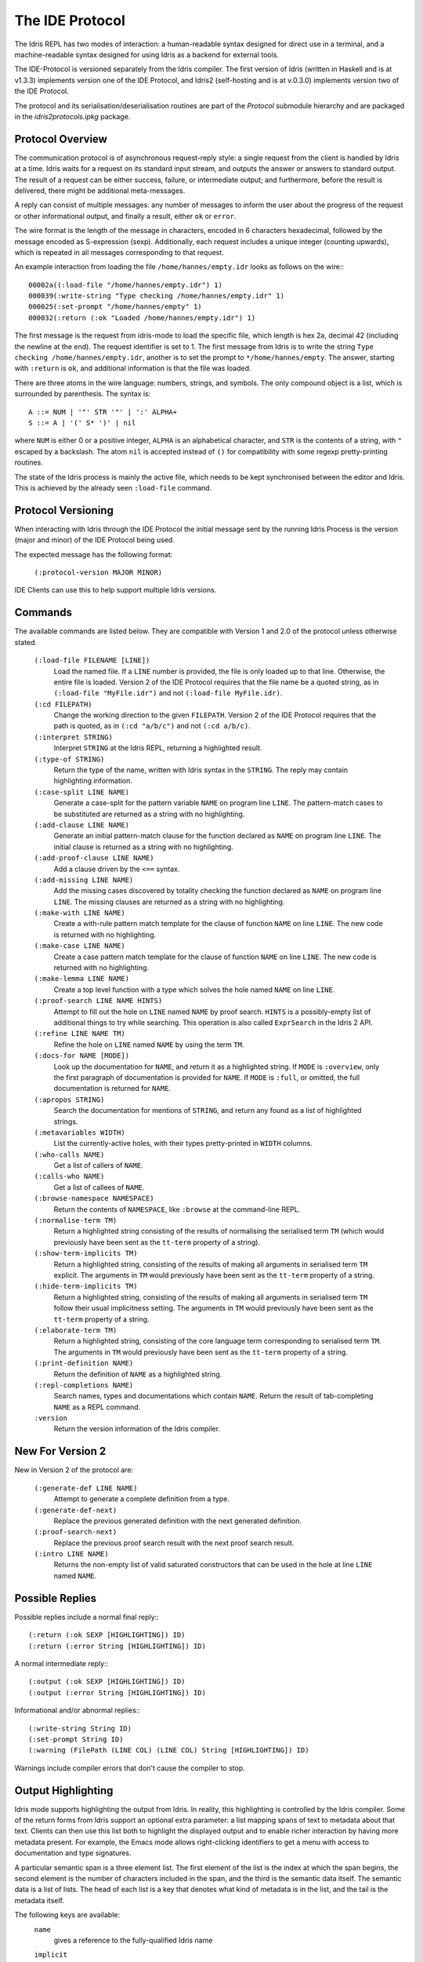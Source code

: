 ********************
The IDE Protocol
********************

The Idris REPL has two modes of interaction: a human-readable syntax designed for direct use in a terminal, and a machine-readable syntax designed for using Idris as a backend for external tools.

The IDE-Protocol is versioned separately from the Idris compiler.
The first version of Idris (written in Haskell and is at v1.3.3) implements version one of the IDE Protocol, and Idris2 (self-hosting and is at v.0.3.0) implements version two of the IDE Protocol.

The protocol and its serialisation/deserialisation routines are part of the `Protocol` submodule hierarchy and are packaged in the `idris2protocols.ipkg` package.


Protocol Overview
-----------------

The communication protocol is of asynchronous request-reply style: a single request from the client is handled by Idris at a time.
Idris waits for a request on its standard input stream, and outputs the answer or answers to standard output.
The result of a request can be either success, failure, or intermediate output; and furthermore, before the result is delivered, there might be additional meta-messages.


A reply can consist of multiple messages: any number of messages to inform the user about the progress of the request or other informational output, and finally a result, either ``ok`` or ``error``.

The wire format is the length of the message in characters, encoded in 6 characters hexadecimal, followed by the message encoded as S-expression (sexp).
Additionally, each request includes a unique integer (counting upwards), which is repeated in all messages corresponding to that request.

An example interaction from loading the file ``/home/hannes/empty.idr`` looks as follows on the wire:::

  00002a((:load-file "/home/hannes/empty.idr") 1)
  000039(:write-string "Type checking /home/hannes/empty.idr" 1)
  000025(:set-prompt "/home/hannes/empty" 1)
  000032(:return (:ok "Loaded /home/hannes/empty.idr") 1)


The first message is the request from idris-mode to load the specific file, which length is hex 2a, decimal 42 (including the newline at the end).
The request identifier is set to 1.
The first message from Idris is to write the string ``Type checking /home/hannes/empty.idr``, another is to set the prompt to ``*/home/hannes/empty``.
The answer, starting with ``:return`` is ``ok``, and additional information is that the file was loaded.

There are three atoms in the wire language: numbers, strings, and symbols.
The only compound object is a list, which is surrounded by parenthesis.
The syntax is::

  A ::= NUM | '"' STR '"' | ':' ALPHA+
  S ::= A | '(' S* ')' | nil

where ``NUM`` is either 0 or a positive integer, ``ALPHA`` is an alphabetical character, and ``STR`` is the contents of a string, with ``"`` escaped by a backslash.
The atom ``nil`` is accepted instead of ``()`` for compatibility with some regexp pretty-printing routines.

The state of the Idris process is mainly the active file, which needs to be kept synchronised between the editor and Idris.
This is achieved by the already seen ``:load-file`` command.

Protocol Versioning
-------------------

When interacting with Idris through the IDE Protocol the initial message sent by the running Idris Process is the version (major and minor) of the IDE Protocol being used.

The expected message has the following format:

  ``(:protocol-version MAJOR MINOR)``

IDE Clients can use this to help support multiple Idris versions.

Commands
--------

The available commands are listed below.
They are compatible with Version 1 and 2.0 of the protocol unless otherwise stated.

  ``(:load-file FILENAME [LINE])``
    Load the named file.  If a ``LINE`` number is provided, the file is only loaded up to that line.  Otherwise, the entire file is loaded.
    Version 2 of the IDE Protocol requires that the file name be a quoted string, as in ``(:load-file "MyFile.idr")`` and not ``(:load-file MyFile.idr)``.

  ``(:cd FILEPATH)``
    Change the working direction to the given ``FILEPATH``.
    Version 2 of the IDE Protocol requires that the path is quoted, as in ``(:cd "a/b/c")`` and not ``(:cd a/b/c)``.

  ``(:interpret STRING)``
    Interpret ``STRING`` at the Idris REPL, returning a highlighted result.

  ``(:type-of STRING)``
    Return the type of the name, written with Idris syntax in the ``STRING``.
    The reply may contain highlighting information.

  ``(:case-split LINE NAME)``
    Generate a case-split for the pattern variable ``NAME`` on program line ``LINE``.
    The pattern-match cases to be substituted are returned as a string with no highlighting.

  ``(:add-clause LINE NAME)``
    Generate an initial pattern-match clause for the function declared as ``NAME`` on program line ``LINE``.
    The initial clause is returned as a string with no highlighting.

  ``(:add-proof-clause LINE NAME)``
    Add a clause driven by the ``<==`` syntax.

  ``(:add-missing LINE NAME)``
    Add the missing cases discovered by totality checking the function declared as ``NAME`` on program line ``LINE``.
    The missing clauses are returned as a string with no highlighting.

  ``(:make-with LINE NAME)``
    Create a with-rule pattern match template for the clause of function ``NAME`` on line ``LINE``.
    The new code is returned with no highlighting.

  ``(:make-case LINE NAME)``
    Create a case pattern match template for the clause of function ``NAME`` on line ``LINE``.
    The new code is returned with no highlighting.

  ``(:make-lemma LINE NAME)``
    Create a top level function with a type which solves the hole named ``NAME`` on line ``LINE``.

  ``(:proof-search LINE NAME HINTS)``
    Attempt to fill out the hole on ``LINE`` named ``NAME`` by proof search.
    ``HINTS`` is a possibly-empty list of additional things to try while searching.
    This operation is also called ``ExprSearch`` in the Idris 2 API.

  ``(:refine LINE NAME TM)``
    Refine the hole on ``LINE`` named ``NAME`` by using the term ``TM``.

  ``(:docs-for NAME [MODE])``
    Look up the documentation for ``NAME``, and return it as a highlighted string.
    If ``MODE`` is ``:overview``, only the first paragraph of documentation is provided for ``NAME``.
    If ``MODE`` is ``:full``, or omitted, the full documentation is returned for ``NAME``.

  ``(:apropos STRING)``
    Search the documentation for mentions of ``STRING``, and return any found as a list of highlighted strings.

  ``(:metavariables WIDTH)``
    List the currently-active holes, with their types pretty-printed in ``WIDTH`` columns.

  ``(:who-calls NAME)``
    Get a list of callers of ``NAME``.

  ``(:calls-who NAME)``
    Get a list of callees of ``NAME``.

  ``(:browse-namespace NAMESPACE)``
    Return the contents of ``NAMESPACE``, like ``:browse`` at the command-line REPL.

  ``(:normalise-term TM)``
    Return a highlighted string consisting of the results of normalising the serialised term ``TM`` (which would previously have been sent as the ``tt-term`` property of a string).

  ``(:show-term-implicits TM)``
    Return a highlighted string, consisting of the results of making all arguments in serialised term ``TM`` explicit.
    The arguments in ``TM`` would previously have been sent as the ``tt-term`` property of a string.

  ``(:hide-term-implicits TM)``
    Return a highlighted string, consisting of the results of making all arguments in serialised term ``TM`` follow their usual implicitness setting.
    The arguments in ``TM`` would previously have been sent as the ``tt-term`` property of a string.

  ``(:elaborate-term TM)``
    Return a highlighted string, consisting of the core language term corresponding to serialised term ``TM``.
    The arguments in ``TM`` would previously have been sent as the ``tt-term`` property of a string.

  ``(:print-definition NAME)``
    Return the definition of ``NAME`` as a highlighted string.

  ``(:repl-completions NAME)``
    Search names, types and documentations which contain ``NAME``. Return the result of tab-completing ``NAME`` as a REPL command.

  ``:version``
    Return the version information of the Idris compiler.

New For Version 2
-----------------

New in Version 2 of the protocol are:

  ``(:generate-def LINE NAME)``
    Attempt to generate a complete definition from a type.

  ``(:generate-def-next)``
    Replace the previous generated definition with the next generated definition.

  ``(:proof-search-next)``
    Replace the previous proof search result with the next proof search result.

  ``(:intro LINE NAME)``
    Returns the non-empty list of valid saturated constructors that can be used in the hole
    at line ``LINE`` named ``NAME``.

Possible Replies
----------------

Possible replies include a normal final reply:::

 (:return (:ok SEXP [HIGHLIGHTING]) ID)
 (:return (:error String [HIGHLIGHTING]) ID)

A normal intermediate reply:::

 (:output (:ok SEXP [HIGHLIGHTING]) ID)
 (:output (:error String [HIGHLIGHTING]) ID)

Informational and/or abnormal replies:::

  (:write-string String ID)
  (:set-prompt String ID)
  (:warning (FilePath (LINE COL) (LINE COL) String [HIGHLIGHTING]) ID)


Warnings include compiler errors that don't cause the compiler to stop.

Output Highlighting
-------------------

Idris mode supports highlighting the output from Idris.
In reality, this highlighting is controlled by the Idris compiler.
Some of the return forms from Idris support an optional extra parameter: a list mapping spans of text to metadata about that text.
Clients can then use this list both to highlight the displayed output and to enable richer interaction by having more metadata present.
For example, the Emacs mode allows right-clicking identifiers to get a menu with access to documentation and type signatures.


A particular semantic span is a three element list.
The first element of the list is the index at which the span begins, the second element is the number of characters included in the span, and the third is the semantic data itself.
The semantic data is a list of lists.
The head of each list is a key that denotes what kind of metadata is in the list, and the tail is the metadata itself.

The following keys are available:
  ``name``
    gives a reference to the fully-qualified Idris name
  ``implicit``
    provides a Boolean value that is True if the region is the name of an implicit argument
  ``decor``
    describes the category of a token, which can be:

     ``type``: type constructors

     ``function``: defined functions

     ``data``: data constructors

     ``bound``: bound variables, or

     ``keyword``

  ``source-loc``
    states that the region refers to a source code location. Its body is a collection of key-value pairs, with the following possibilities:

    ``filename``
      provides the filename

    ``start``
      provides the line and column that the source location starts at as a two-element tail

    ``end``
      provides the line and column that the source location ends at as a two-element tail

  ``text-formatting``
    provides an attribute of formatted text. This is for use with natural-language text, not code, and is presently emitted only from inline documentation. The potential values are ``bold``, ``italic``, and ``underline``.

  ``link-href``
    provides a URL that the corresponding text is a link to.

  ``quasiquotation``
    states that the region is quasiquoted.

  ``antiquotation``
    states that the region is antiquoted.

  ``tt-term``
    A serialised representation of the Idris core term corresponding to the region of text.

Source Code Highlighting
------------------------

Idris supports instructing editors how to colour their code.
When elaborating source code or REPL input, Idris will locate regions of the source code corresponding to names, and emit information about these names using the same metadata as output highlighting.

These messages will arrive as replies to the command that caused elaboration to occur, such as ``:load-file`` or ``:interpret``.
They have the format:::

  (:output (:ok (:highlight-source POSNS)) ID)

where ``POSNS`` is a list of positions to highlight. Each of these is a two-element list whose first element is a position (encoded as for the ``source-loc`` property above) and whose second element is highlighting metadata in the same format used for output.
